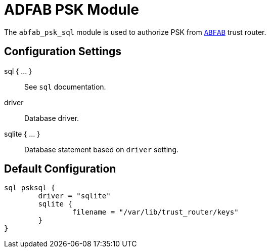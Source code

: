



= ADFAB PSK Module

The `abfab_psk_sql` module is used to authorize PSK from `link:https://tools.ietf.org/html/rfc7831[ABFAB]` trust router.



## Configuration Settings



sql { ... }:: See `sql` documentation.


driver:: Database driver.



sqlite { ... }:: Database statement based on `driver` setting.


== Default Configuration

```
sql psksql {
	driver = "sqlite"
	sqlite {
		filename = "/var/lib/trust_router/keys"
	}
}
```
